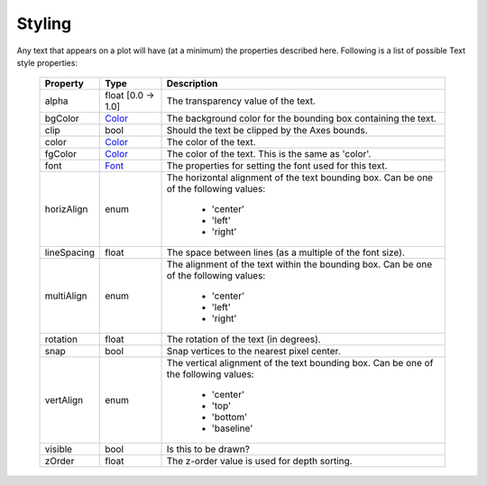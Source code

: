 
.. _plot2d_text_styling:

Styling
-------

Any text that appears on a plot will have (at a minimum) the
properties described here.  Following is a list of possible Text
style properties:

      +--------------+----------------------------------------+-------------------------------------+
      | **Property** | **Type**                               | **Description**                     |
      +==============+========================================+=====================================+
      | alpha        | float    [0.0 -> 1.0]                  | The transparency value of the text. |
      +--------------+----------------------------------------+-------------------------------------+
      | bgColor      | `Color <color.rst>`__                  | The background color for the        |
      |              |                                        | bounding box containing the text.   |
      +--------------+----------------------------------------+-------------------------------------+
      | clip         | bool                                   | Should the text be clipped by the   |
      |              |                                        | Axes bounds.                        |
      +--------------+----------------------------------------+-------------------------------------+
      | color        | `Color <color.rst>`__                  | The color of the text.              |
      +--------------+----------------------------------------+-------------------------------------+
      | fgColor      | `Color <color.rst>`__                  | The color of the text.  This is the |
      |              |                                        | same as 'color'.                    |
      +--------------+----------------------------------------+-------------------------------------+
      | font         | `Font <font.rst>`__                    | The properties for setting the font |
      |              |                                        | used for this text.                 |
      +--------------+----------------------------------------+-------------------------------------+
      | horizAlign   | enum                                   | The horizontal alignment of the     |
      |              |                                        | text bounding box.                  |
      |              |                                        | Can be one of the following values: |
      |              |                                        |                                     |
      |              |                                        |    * 'center'                       |
      |              |                                        |    * 'left'                         |
      |              |                                        |    * 'right'                        |
      +--------------+----------------------------------------+-------------------------------------+
      | lineSpacing  | float                                  | The space between lines (as a       |
      |              |                                        | multiple of the font size).         |
      +--------------+----------------------------------------+-------------------------------------+
      | multiAlign   | enum                                   | The alignment of the text within    |
      |              |                                        | the bounding box.                   |
      |              |                                        | Can be one of the following values: |
      |              |                                        |                                     |
      |              |                                        |    * 'center'                       |
      |              |                                        |    * 'left'                         |
      |              |                                        |    * 'right'                        |
      +--------------+----------------------------------------+-------------------------------------+
      | rotation     | float                                  | The rotation of the text (in        |
      |              |                                        | degrees).                           |
      +--------------+----------------------------------------+-------------------------------------+
      | snap         | bool                                   | Snap vertices to the nearest pixel  |
      |              |                                        | center.                             |
      +--------------+----------------------------------------+-------------------------------------+
      | vertAlign    | enum                                   | The vertical alignment of the text  |
      |              |                                        | bounding box.                       |
      |              |                                        | Can be one of the following values: |
      |              |                                        |                                     |
      |              |                                        |    * 'center'                       |
      |              |                                        |    * 'top'                          |
      |              |                                        |    * 'bottom'                       |
      |              |                                        |    * 'baseline'                     |
      +--------------+----------------------------------------+-------------------------------------+
      | visible      | bool                                   | Is this to be drawn?                |
      +--------------+----------------------------------------+-------------------------------------+
      | zOrder       | float                                  | The z-order value is used for depth |
      |              |                                        | sorting.                            |
      +--------------+----------------------------------------+-------------------------------------+

